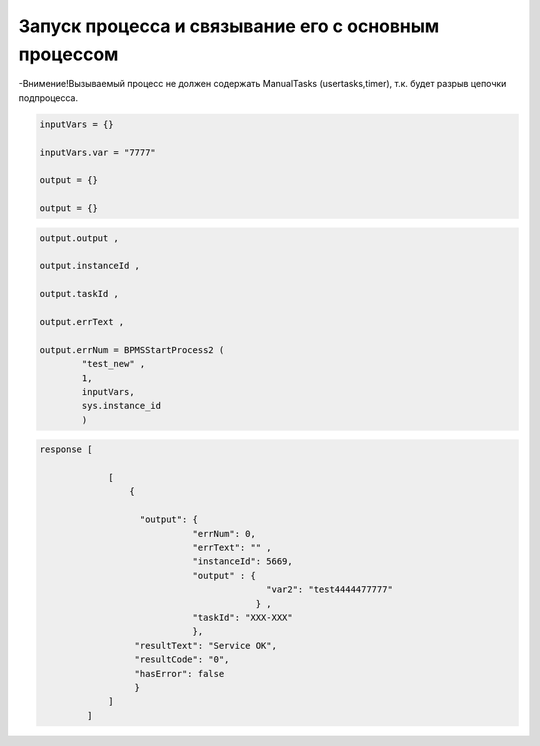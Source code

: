 Запуск процесса и связывание его с основным процессом
============================================================================================================

-Внимение!Вызываемый процесс не должен содержать ManualTasks (usertasks,timer), т.к. будет разрыв цепочки  подпроцесса.

.. code-block:: lua

     inputVars = {}
     
     inputVars.var = "7777"
     
     output = {}
     
     output = {}

.. code-block:: lua

     output.output , 
     
     output.instanceId , 
     
     output.taskId , 
     
     output.errText ,  
     
     output.errNum = BPMSStartProcess2 ( 
             "test_new" ,
             1,
             inputVars,
             sys.instance_id
             )

.. code-block:: lua
     
     response [
                 
                  [
                      {
                       
                        "output": {
                                  "errNum": 0, 
                                  "errText": "" ,
                                  "instanceId": 5669,
                                  "output" : {
                                                "var2": "test4444477777"
                                              } ,
                                  "taskId": "XXX-XXX" 
                                  },
                       "resultText": "Service OK",
                       "resultCode": "0",
                       "hasError": false 
                       }
                  ]
              ]
                                 